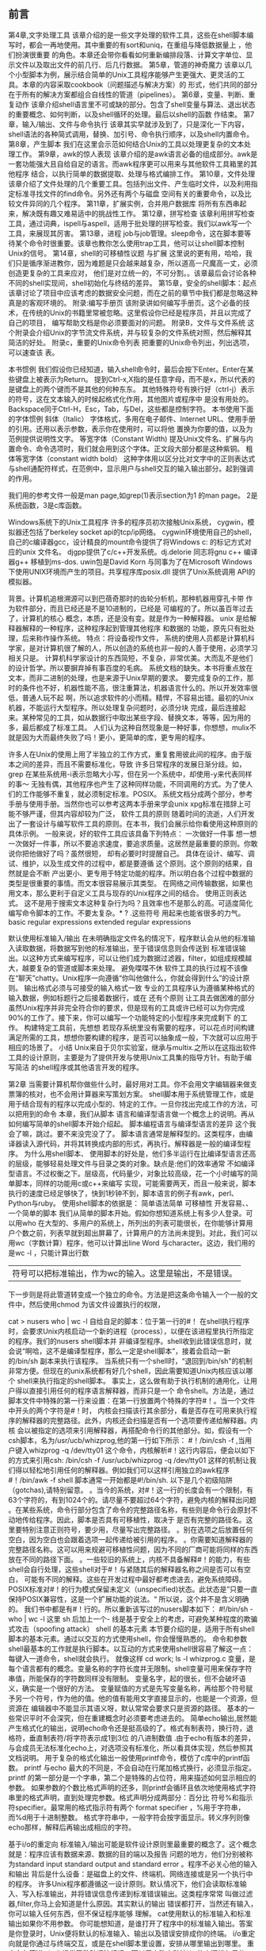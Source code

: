 ** 前言
第4章,文字处理工具
该章介绍的是一些文字处理的软件工具，这些在shell脚本编写时，都会一再地使用。其中重要的有sort和uniq，在重组与降低数据量上 ，他们扮演很重要
的角色。本章还会带你看看如何重新编排段落、计算文字单位、显示文件以及取出文件的前几行、后几行数据。
第5章，管道的神奇魔力
该章以几个小型脚本为例，展示结合简单的Unix工具程序能够产生更强大、更灵活的工具。本章的内容采取cookbook（问题描述与解决方案）的
形式，他们共同的部分在于所有的解决方案都组合自线性的管道（pipelines）。
第6章，变量、判断、重复动作
该章介绍shell语言里不可或缺的部分。包含了shell变量与算法、退出状态的重要概念、如何判断，以及shell循环的处理。最后以shell的函数
作结束。
第7章，输入/输出、文件与命令执行
该章其实早就涉及到了，只是深化一下内容，shell语法的各种简式调用，替换、加引号、命令执行顺序，以及shell内置命令。
第8章，产生脚本
我们在这里会示范如何结合Unix的工具以处理更复杂的文本处理工作。
第9章，awk的惊人表现
该章介绍的是awk语言必备的组成部分。awk是一套功能强大且自给自足的语言。而awk程序更可以用来与其他软件工具箱里的其他程序
结合，以执行简单的数据提取、处理与格式编排工作。
第10章，文件处理
该章介绍了文件处理的几个重要工具。包括列出文件、产生临时文件，以及利用指定标准寻找文件的find命令。另外还有两个与磁盘
空间有关的重要命令，以及比较文件异同的几个程序。
第11章，扩展实例，合并用户数据库
将所有东西串起来，解决既有趣又难易适中的挑战性工作。
第12章，拼写检查
该章利用拼写检查工具，通过词典，ispell与aspell，适用于批处理的拼写检查。我们以awk写一个工具，来展现其厉害。
第13章，进程
job与job管理。sleep命令，这在脚本要等待某个命令时很重要。该章也教你怎么使用trap工具，他可以让shell脚本控制Unix的信号。
第14章，shell的可移植性议题 与扩展
这里说的更有用，哈哈，我们只是循序渐进教你，因为难题是只会越来越复杂，所以道高一尺魔高一丈，必须创造更复杂的工具来应对，
他们是对立统一的，不可分割。。该章最后会讨论各种不同的shell实现间，shell初始化与终结的差异。
第15章，安全的shell脚本：起点
该章讨论了项目中应该考虑的数据安全问题，而在之前的章节中我们都是忽略这种真是的客观环境的。
附录:编写手册页
该附录讲如何编写手册页。这个必备的技术，在传统的Unix的书籍里常被忽略。这里假设你已经是程序员，并且以完成了自己的项目，
编写帮助文档是你必须要面对的问题。
附录B，文件与文件系统
这个附录会介绍Unix的字节流文件系统，并与较复杂的文件系统对照，然后解释其简洁的好处。
附录c，重要的Unix命令列表
把重要的Unix命令列出，列出选项，可以速查该 表。

本书惯例
我们假设你已经知道，输入shell命令时，最后会按下Enter。Enter在某些键盘上被表示为Return。
提到Ctrl-x,X指的是任意字母，而不是x，所以代表的是键盘上的两个键而不是其他的何种东东。
其他特殊符号有换行好（ctrl-j）表示的符号，这在文本输入的时候起格式化作用，其他图片或程序中
是没有用处的。Backspace同于Ctrl-H，Esc，Tab，与Del，这些都是控制字符。
本书使用下面的字体惯例
斜体（Italic）
字体格式，多用在电子邮件、Internet URL、使用手册的引用。还用以表示参数，表示你在使用时，可以将他
置换为你要的值，以及为范例提供说明性文字。
等宽字体（Constant Width)
提及Unix文件名、扩展与内置命令、命令选项时，我们就会用到这个字体。正文段大部分都是这种紫铜。
粗体等宽字体（constant width bold）
这种字体用以区分比对文字中的正则表达式与shell通配符样式，在范例中，显示用户与shell交互的输入输出部分。起到强调的作用。

我们用的参考文件一般是man page,如grep(1)表示section为1 的man page。
2是系统函数，3是c库函数。

Windows系统下的Unix工具程序
许多的程序员初次接触Unix系统，
cygwin，模拟器还包括了berkeley socket api的tcp/ip网络。
cygwin环境使用自己的shell，自己的c编译器gcc，设计精良的mount命令提供了将Windows c:\path 的标记方式对应的unix 文件名。
djgpp提供了c/c++开发系统。dj.delorie 同志将gnu c++ 编译器g++ 移植到ms-dos.
uwin包是David Korn 与同事为了在Microsoft Windows 下使用UNIX环境而产生的项目。共享程序库posix.dll 提供了Unix系统调用
API的模拟器。 

背景。计算机追根溯源可以到巴蓓奇那时的齿轮分析机，那种机器用穿孔卡带 作为软件部分，而且已经还是不是10进制的，已经是
可编程的了。所以虽百年过去了，计算机的核心 概念，本质，还是没有变。就是作为一种解释器。
unix 是给解释器解释的一种程序，这种程序起到管理其他程序 和数据的 功能，原先只有批处理，后来称作操作系统。
特点：将设备视作文件，
系统的使用人员都是计算机科学家，是对计算机很了解的人，所以创造的系统也非一般的人善于使用，必须学习相关只是。
计算机科学家设计的东西简短，不复杂，非常优美。大而乱不是他们的设计哲学。所以要摒弃掉有事百度的毛病。
系统文档的缺失。本书将重点放在文本，而非二进制的处理，也是来源于Unix早期的要求。
要完成复杂的工作，那时的条件也不好，机器性能不高，很注重算法，机器语言什么的。所以开发效率很低，普通人玩不起
啊，所以追求软件的小而精。精悍，不容易出错。最初的Unix机器，不能运行大型程序。所以处理复杂问题时，必须分块
完成，最后连接起来。某种常见的工具，如从数据行中取出某些字段、替换文本，等等，因为用的多，最后都成了标准工具。
人们认为这种自然现象是一种好事，你想想，mulix不就是因为大而最终失败了吗！更小，更简单的库，更专用的程序。

许多人在Unix的使用上用了半独立的工作方式，重复套用彼此间的程序。由于版本之间的差异，而且不需要标准化，导致
许多日常程序的发展日渐分歧。如，grep 在某些系统用-i表示忽略大小写，但在另一个系统中，却使用-y来代表同样的事～
无独有偶，其他程序也产生了这种同样功能，不同调用的方式。为了使人们的工作能够不重复，就必须制定标准。POSIX。
系统文档分成两个部分，参考手册与使用手册。当然你也可以参考这两本手册来学会unix
xpg标准在措辞上可能不够严谨，但其内容却较为广泛，
软件工具的原则
随着时间的流逝，人们开发出了一套设计与编写软件工具的原则。在本书，我们会展示给你看使用这种原则的具体示例。
一般来说，好的软件工具应该具备下列特点：
一次做好一件事
想一想一次做好一件事，所以不要追求速度，要追求质量。这居然是最重要的原则。你敢说你把他做好了吗？虽然很短，
却有必要时时提醒自己。
具体在设计、编写、调试、维护，以及生成文件的过程中，都是要遵循 这个原则。这个原则的结果，自然就是会不断
产出更小、更专用于特定功能的程序。所以明白各个过程中数据的类型是很重要的事情。而文本很容易展示其类型。
在网络之间传输数据，如果也用文本，那么更利于自定义工具与现存的Unix程序之间的结合。
使用正则表达式。
这不是用于搜索文本这种复杂行为吗？且效率也不是那么的高。可适度简化编写命令脚本的工作。不要太复杂。* ? .这些符号
用起来也能省很多的力气。
basic regular expressions extended regular expressions

默认使用标准输入/输出
在未明确指定文件名的情况下，程序默认会从他的标准输入读取数据，将数据写到他的标准输出，至于错误信息则会传送到
标准错误输出。以这种方式来编写程序，可以让他们成为数据过滤器，filter，如组成规模越大，越要复杂的管道或脚本来处理。
避免喋喋不休
软件工具的执行过程不该像在“聊天”chatty。Unix程序一向遵循“你叫他做什么，你就会得到什么”的设计原则。
输出格式必须与可接受的输入格式一致
专业的工具程序认为遵循某种格式的输入数据，例如标题行之后接着数据行，或在
还有个原则
让工具去做困难的部分
虽然Unix程序并非完全符合你的要求，但是现有的工具或许已经可以为你完成90%的工作了。接下来，你可以编写一个功能特定的小型程序来完成剩下
的工作。
构建特定工具前，先想想
若现存系统里没有需要的程序，可以花点时间构建满足所需的工具，想想你要构建的程序，是否可以抽象成一般，下次就可以应用于相应的场景了。
小结
Unix来自于贝尔实验室，继承与multix.之所以在这指出软件工具的设计原则，主要是为了提供开发与使用Unix工具集的指导方针。有助于编写简洁
的shell程序或其他语言开发的程序。

第2章
当需要计算机帮你做些什么时，最好用对工具。你不会用文字编辑器来做支票簿的核对，也不会用计算器来写策划方案。
shell脚本用于系统管理工作，或是用于结合现有的程序以完成小型的、特定的工作。一旦你找出完成工作的方法，可以把用到的命令
 本章，我们从脚本 语言和编译型语言做一个概念上的说明。再从如何编写简单的shell脚本开始介绍起。
脚本编程语言与编译型语言的差异
这个我会了嘛，跳过。要不来没完没了了。
脚本语言通常是解释型的。这类程序，由编译器读入源代码，并将其转换成内部的形式，再执行。解释器是一般的编译型程序。
为什么用shell脚本、
使用脚本的好处是，他们多半运行在比编译型语言还高的层级，能够轻易处理文件与目录之类的对象。缺点是:他们的效率通常
不如编译型语言。不过权衡之下。层级高，代码量少，对象比较高级，花一个小时编写的简单脚本，同样的功能用c或c++来编写
实现，可能需要两天，而且一般来说，脚本执行的速度已经足够快了，快到1秒钟不到，脚本语言的例子有awk，perl、Python与ruby。
使用shell脚本的依据是：
简单语法简单 
可移植性
开发容易、、
一个简单的脚本
我们从简单的脚本开始。假如你想知道系统上有多少人登录。可以用who
在大型的、多用户的系统上，所列出的列表可能很长，在你能够计算用户个数之前，列表早就到超出屏幕了，计算用户的方法尚未提到。对此，我们可以
用wc（字数计算）程序，他可以计算出line Word 与character。这边，我们用的是wc -l ，只能计算出行数 
| 符号可以把标准输出，作为wc的输入。这里是输出，不是错误。
下一步则是将此管道转变成一个独立的命令。方法是把这条命令输入一个一般的文件中，然后使用chmod 为该文件设置执行的权限，

cat > nusers who | wc -l
自给自足的脚本：位于第一行的#！
在shell执行程序时，会要求Unix内核启动一个新的进程（process），以便在该进程里执行所指定的程序。我们的nusers shell脚本并
非编译型程序。shell收到此错误信息时，就会说“啊哈，这不是编译型程序，那么一定是shell脚本”，接着会启动一新的/bin/sh
副本来执行该程序。
当系统只有一个shell时，“退回到/bin/sh"的机制非常方便。但现在的unix系统都有好几个shell，因此需要知道Unix内核应该以哪个
shell来执行指定的shell脚本。 事实上，这么做有助于执行机制的通用化，让用户得以直接引用任何的程序语言解释器，而非只是一个
命令shell。方法是，通过脚本文件中特殊的第一行来设置：在第一行放置两个特殊的字符#！。当一个文件中开头的两个字符是#！时，
内核会扫描该行其余部分，看是否存在可用来执行程序的解释器的完整路径。此外，内核还会扫描是否有一个选项要传递给解释器。内核
会以被指定的选项来引用解释器，再搭配命令行的其他部分。如，假设有一个csh脚本，名为/usr/ucb/whizprog,他的第一行如下所示：
#！/bin/csh -f ,当用户键入whizprog -q /dev/tty01 这个命令，内核解析#！这行内容后，便会以如下的方式来引用csh:
/bin/csh -f /usr/ucb/whizprog -q /dev/tty01
这样的机制让我们得以轻松地引用任何的解释器。例如我们可以这样引用独立的awk程序
#！/bin/awk -f
shell 脚本通常一开始都是#!/bin/sh.  以下是几个初级陷阱（gotchas),请特别留意。
。当今的系统，对#！这一行的长度会有一个限制，有63个字符的，有到1024个的。请尽量不要超过64个字符，避免内核的解释出问题
。在某些系统，命令行部分包含了命令的完整路径名称，有些则是命令行会原封不动地传给程序。因此，脚本是否具有可移植性，取决于
是否有完整的路径名。这里要特别注意正则符号，要少用，尽量写出完整路径。
。别在选项之后放置任何空白，因为空白也会跟着选项一起传递给被引用的程序。
。你需要知道解释器的完整路径名称。这可以用来规避可移植性问题，因为不同的厂商可能将同样的东西放在不同的路径下面。
。一些较旧的系统上，内核不具备解释#！的能力，有些shell会自行处理，这些shell对于#！与紧随其后的解释器名称之间是否可以有空白，
可能有不同的解释。这些在开发过程中最好都考虑进去，避免系统障碍。
POSIX标准对#！的行为模式保留未定义（unspecified)状态。此状态是”只要一直保持POSIX兼容性，这是一个扩展功能的说法。“
所以说，这个并不是含义明确的。
我们书中都是有#！行的。所以重新该写过的nusers脚本如下：
#!/bin/sh -
who | wc -l
这里 sh 后加上一个- 线是基于安全上的考虑，可避免某种程度的欺骗式攻击（spoofing attack）
shell 的基本元素
本节要介绍的是，适用于所有shell脚本的基本元素。通过以交互的方式使用shell，你会慢慢熟悉的。
命令和参数
shell最基本的工作就是执行脚本。以互动的方式来使用shell很容易了解这一点：每键入一道命令，shell就会执行。
就像这样
cd work; ls -l whizprog.c
变量，是每个语言都有的概念。变量名称的字符长度并无限制。shell变量可用来保存字符串值，所能保存的字符数同样没有限制。
变量名字，起的很长，但不会破坏语义，确实是一个很好的方法。
变量赋值的方式是先写变量名称，再给那个符号赋予另一个符号，作为他的值。他的值有能用文字直接显示的，也能是一个资源，但资源在
编辑器中不能显示其语义呀，默认常常会要求只是资源的路径。
基本的一些常识平时不会深究，但在重建概念时必须要考虑进去的。
简单echo输出,居然能产生格式化的输出，说明echo命令还是挺高级的了。格式有制表符，换行符，退格符，垂直制表符/将字符表示成1到3位
的八进制数值
.由于echo有版本的差异，与会成员无法标准化echo上，对选项没有标准化，所以看具体实现，然后参照其文档说明。
用于复杂的格式化输出一般使用printf命令，模仿了c库中的printf函数。
printf 与echo 最大的不同是，不会自动在行尾加格式换行，必须显示指定。
printf 的第一部分是一个字串，第二个是特殊的占位符，用来描述如何显示相应的参数。
如果参数的个数比格式声明的还多，则printf会循环且依次地使用格式字符串里的格式声明，直到处理完参数。格式声明分成两部分：百分比
符号%和指示符specifier。最常用的格式指示符有两个 format specifier ，%用于字符串，而%d用于十进制整数。
格式字符串中，一般字符会按字面显示。转义序列则像echo那样，解释后再输出成相应的字符。

基于i/o的重定向
标准输入/输出可能是软件设计原则里最重要的概念了。这个概念就是：程序应该有数据来源、数据的目的端以及报告
问题的地方，他们分别被称为standard input standard output and standard error 。程序不必关心他的输入和输出
背后是什么设备：是磁盘上的文件、终端机、网络连接或是另一个执行中的程序。
许多Unix程序都遵循这一设计原则。默认情况下，他们会读取标准输入、写入标准输出，并将错误信息传递到标准错误输出。这类程序常常
叫做过滤器,filter,你马上会知道是什么原因。其实默认的输出 错误都打开，当然还有输入，你可以输入任何东西，但不保证程序能够
理解。
cat使用默认的标准输入和标准输出如果你不用参数。
你可能想知道，是谁打开了程序中的标准输入输出。答案是你登录时，Unix便将默认的标准输入、输出以及错误安排成你的终端。
i/o重定向就是你通过与终端交互，或是在shell脚本里设置，安排从哪里输出到哪里。
重定向与管道
shell 提供了数种语法标记，可以用来改变默认i/o 的来源端与目的端。此处会先介绍基本用法，稍后再提供完整的说明。让我们由浅入深地
依次介绍如下：
以< 改变标准输入 program < filename|devicename 可将program 的标准输入改为filename 或devicename
以> 改变标准输出 program > file ，program的输出就不会在显示器上显示了，转到file中。
以>> 追加到文件 program >> file, 可将program 的输出附加到file 的结尾处。 
以|建立管道
因为工具一般是有关联的，上个工具产生的结果可以供下个工具使用，所以
program1 | program2 就起到这样的作用了。这么做的好处是执行速度比使用中间临时文件的程序快上十倍。


tr工具 tr [option] source-char-list replace-char-list
转换工具，常用选项
-c 取source-char-list 的反义。tr 要转换的字符，变成未列在source-char-list 中的字符。
-d 从标准输入删除source-char-list 里所列的字符，而不是转换他们。
-s 浓缩重复的字符，如果标准输入重复出现source-char-list 里所列的字符，则将其浓缩成一个。
警告 根据posix 标准，-c 处理的是二进制字节值，而-C处理的是现行locale所定义的字符。直到2005年初，仍有许多系统不支持-C选项。
使用Unix工具时，将数据想象成水管里的水。未经处理的水，将流向净水厂，经过各类过滤器的处理，最后产生适合人类饮用的水。
同样，编写脚本时，你通常已有某种输入格式定义下的原始数据，而需要处理这些数据后产生结果。处理一词表示很多意思，例如排序
加减/平均。格式化以便打印）
如果你是Unix的新手，可以把《》想象成数据的漏斗 funnels -- 数据会从大的一端进去，从小的一端出来。
如果有个过程可以让数据变少，尽量把他放在前面，这样可以减少后段程序的工作量，提高性能。
特殊文件：/dev/null 与/dev/tty
Unix提供了两个对shell编程特别有用的特殊文件。第一个是/dev/null,就是垃圾桶。 bit bucket . 
如果你需要的是程序的退出状态而非他的输出，这个功能很抽风。
例如测试一个文件是否有某数据
if grep hello filename > /dev/null
then
 dosomething
else
 dosomethingelse
fi
相对的，读取/dev/null 会立刻返回文件EOF 符。
另一个特殊文件为/dev/tty . 当程序打开此文件时，Unix会自动将他重定向到一个终端【一个实体的控制台或串行端口】,也可能是一个
通过网络与窗口登录的伪终端 这些程序必须读取人工输入时，特别有用，产生错误信息也很方便。
stty (set tty ) 用来控制终端的各种设置。-echo 用来关闭自动打印每个输入字符的功能；stty echo 用来恢复该功能。
基本命令查找
我们知道，shell 是通过$PATH 这个变量来查找命令的。$PATH 是一个冒号隔开的字符串。默认路径包含/bin /usr/bin /usr/X11R6/bin /usr/local
/bin 
如果你要执行自己的程序，可以把程序放在一个特定的文件夹下，然后在$PATH 中引入。
如果要永久实现，必须写入永久存储器，你可以写入硬盘的.profile 文件，shell启动时会用到这个文件，那么就会认识到你写的程序了。  
path 里还有空项目，表示当前路径，在行首或行尾都是一个冒号，在中间是两个，shell是按照Path 中的先后顺序先到先得的。
一般来说，你根本不能在查找路径中包含空项目，因为这会有安全上的问题。
命令行参数的具体形式下面就向你展示。
基于历史原因，当参数的数量大于9时，就必须用大括号扩起来。
第一个参数为 $1 ,$2 ,以此类推。
另外，通过特殊变量，我们还可以取得参数的数量，
如果你想知道某个用户当前使用的终端，通过变量你也可以的到，
这个程序还没达到完美，如果我没给参数，会发生什么？

简单的执行跟踪，就是调试一样。程序是调试出来的。你不知到 会犯错误有多少，要经常碰碰。
这会使得shell显示每个被执行到的命令，并在前面加上“+”：一个加号后面跟着一个空格。
就像下面这样执行程序
sh -x nusers
你可以在脚本里，用set -x 命令将执行跟踪的功能打开，用set +x 关闭此功能。
这个可以在脚本内部调试 某一程序段 。
总的来说，跟踪就是列出一行原始码，然后把原始码的结果打印出来让你比较，看结果是否和你想要的那样。

国际化和本土化
编写程序给全世界的人使用，是艰难的。整个工作通常分成两个部分：国际化(internationalization,缩写为i18）internationalization
以及localization,缩写为l10。
一般，消息的译文就放在软件附带的文本文件中，再通过gencat或msgfmt编译成紧凑的二进制文件，以利于快速查询。编译后的信息文件
会被安装到特定的系统目录树中，如/usr/share/locale 与 /usr/local/share/locale ，中 。 详情可以见setlocale(3) catgets
与gettext
各种Locale 环境变量 
lang 未设置任何lc_xxx 变量时默认所使用的值
lc_all 用来覆盖掉其他任何lc_xxx的变量的值
lc_collate  使用所指定地区的排序规则
lc_ctype 使用所指定地区的字符集
lc_messages 使用所指定地区的响应与信息。
lc_monetary 使用所指定地区的货币格式】
lc_numeric 数字格式
lc_time 日期与时间格式

一般，你可以用lc_all 来强制设置单一的locale;而LANG则用来设置默认值。大多时候，应避免为任何lc_xxx变量赋值。当你使用sort命令
可能会出现要你正确设置lc_collate 的信息，也可能在lc_all 已设置的情况下被忽略，所以这里所说的是你如果单一设置变量的值后，有
可能会应先后顺序发生冲突或不起作用。
locale 变量的名称并未标准化，一般会用ISO 639 语言代码表示。中国地域在这里表示为zh_cn。
zh 语言代码，下划线和一个国家代码 iso 3166-1 的两个大写字母，最后可能会加上一个点好、字符集编码、@符号与modifier word 修饰符。

你可以用locale -a 来列出一些例子
我们发现，在某些系统上，要提供locale的支持，可能需要用到约300MB的文件系统。

我们可以用下面这种方法来查看特种语言的帮助文档
LC_ALL=en_US ls --help
程序名称及选项名称不能翻译，这会影响程序的可移植性。
我们写的程序常常会受到locale 的影响，这要注意，特别是collation order  以及regular expression 的方括号 bracket - expression
里面的字符范围。大多unix 很难从locale 文件与工具来判定哪些排序可用，这说明国际化任务比较繁重。locale的支持仍然没有成熟。
gnu gettext 或许可用来支持shell脚本的国际化。这个高级主题我们不讨论.你可以查看相应文档来学习其中包含的内容。
脚本语言通常用于快速开发程序，shell是Unix系统中最重要、也是广为使用的脚本语言。因为他的无所不在，而且遵循POSIX标准，使
他可以用在很多相似的系统上。
第3章，查找与替换
我们说过，程序员偏好处理文本的行和列。文本型数据比二进制数据更具有灵活性，且Unix系统提供了许多相应的工具。
在本章，我们讨论编写shell脚本时常用的操作。文本的查找与替换。系统管理中命令的输入输出格式和文件名 命令名很多用的都是文本。
所以查找文本挺实用的。
正则表达式能提供功能更强大的标记法，以单个表达式匹配各种实际的文本段。本章会介绍两种不同的风格。
然后会讲怎么提取文本，怎么重排文本。

grep 来匹配文本是相当方便的，在Unix中，专业术语是匹配，而不是查找。含义是一样的。
在POSIX系统上，grep 可以在两种正则表达式风格中选择一种，或是执行简单的字符串匹配。
传统上，有三种程序可以来查找整个文件。
grep 
egrep  extended grep 这个程序使用扩展正则表达式。这是一套功能更加强大的正则表达式。
fgrep 快速grep，这个版本匹配固定字符串而非正则表达式，他使用优化的算法，所以就叫他fast嘛！ 也是唯一一个能匹配多个字符串的
程序。
posix 将三个整合成一个，行为是通过不同的参数加以控制。在POSIX标准里，fgrep 和egrep 都没有了，但在实际的系统上还是存在的。

grep 默认使用Fix 行为模式

下面我们来重点讲解正则表达式。我们查找，有时并非查找某一具体的字符，而是 查找这类字符串。所以不能用具体的字符串定死，就创造
了这个所谓的正则表达式，其实就是像转义字符一样，用一种特定的符号表示某类相关的东西。我们比较字符串中有大小写的区别，还有就是
可能数字会插入其中，还有控制字符，空格格式符等等，所以用一些特定的符号区分，那么离我们想要的东西更为接近。
grep 的使用方法是
grep [options...] pattern-spec [files ...]
时常会作为管道的第一步，以便对匹配的数据做进一步处理
主要的选项
-E 使用扩展正则表达式
-F 使用固定字符串进行匹配
-e pat-list
通常，第一个非选项的参数会指定要匹配的模式，模式以减号开头时，grep会混淆，而将他视为选项。-e 可以指定其参数的行为模式
-f pattern-file 从pat-file 中读取模式作匹配
-i 模式匹配时忽略大小写差异
-l 列出匹配模式的文件名称，而不是打印匹配的行
-q 静默地。如果模式匹配成功，则不会将匹配的东西输出，而是静静地离开。
-s 不显示错误信息，同q并用。
-v 显示不匹配的模式的行。

多于一个文件时，会在每一行前面加上文件名和冒号。
因为正则表达式是Unix工具使用和构建模型上的基础，花些时间学习，你会不断地从各个层面得到充分的回报。

特殊字符有
\
. 匹配任何单个字符，但nul除外。
* 匹配在他之前的任何数目的单个字符,他会取最多的匹配。
 abcd abcccd abccd abccd
^ 匹配紧接着的正则表达式，在行或字符串的起始处

gbcdef^geh 
abcdef^geh 
$ 匹配前面的正则表达式，在字符串或行结尾处。
[] 匹配方括号内的任一字符。
\{n,m\} 表示它前面的单个字符重新的次数

abbbbbbbc
abc
abbc
abbbc
\( \) 将\( \) 之间的模式存储在特殊的“保留空间”，最多可以将9个独立的子模式
 abc edf 
abcdefgdsgab
abab
abdcdlasabab
\n 
+ 匹配前面正则表达式的一个或多个实例
? 匹配前面的零个或一个实例
| 匹配于 | 前或后的表达式 |
abc def
acc dff

此外，可用以在匹配及排序字符串数据时，将序列里的字符视为一个独立单位。
字符集
character class[: :] 将关键字组合括起来的posix 字符集。
collating symbol 
排序符号指的是将多字符序列视为一个单位 。他使用[. 与 .] 将字符组合括起来。排序符号在系统所使用的特定locale 上各有其定义。
等价字符集 [= =] 扩住
如[[:alpha:]!]匹配任一英文字符或惊叹号；在法文French的国际化中，或者在中文的同义词中 [[=一样=]] 跟完全，相同都是同一个意思。
在这里应该是不能使用的。不知道搜索引擎能不能匹配。
对于字符集
[:alnum:]
[:alpha:]
[:digit:]
[:lower:]
[:print:]
[:punct:]标点符号
[:space:]空格符
[:upper:]控制字符
[:cntrl:]
[:graph:][:xdigit:]
以及字符集，这些是方括号表达式最后出现的组成部分。接下来，我们就要说明他们的构造方式
为了匹配需要，某些成对的字符必须视为单个字符。像这样的成对字符，当他们与语言里的单个字符比较时，都有其排序的定义方式。
例如，在。。就是词组差不多的意思。
排序是指给予成组的排序顺序的操作。就是匹配一个词汇了哇
[ab[.你好.]de]
ab 你好 de 

最后一个特殊组成部分：字符集，他表示字符的类别，例如数字，小写与大写字母、标点符号
排序元素、等价字符集以及字符集，都仅在方括号表达式的方括号内认可，对于[:alpha:]这样的表达式，只有一层的化，仅匹配 : a l p h
在方括号表达式中，所有的元字符 meta 都会失去其含义。要将]加入该集合，可以将它放在列表的最前面：[]*\.]
若你需要右方括号与减号同时在列表中，请将右方括号放在第一个字符、减号放在最后一个字符 []*\.-]

后向引用
指的是“匹配于正则表达式匹配的先前的部分”。使用后向引用的步骤有两个。第一步是将子表达式包围在\( 与 \) 里；单个模式里可
包括至多9个表达式
下一步是在同一模式之后使用\digit,digit 是介于1至9的数字，指的是“匹配于第n个先前方括号内字表达式匹配成功的字符”。

abcdcdab\ abcdeeecdab abcdddeeffcdab
\([[:alpha:]_][[:alnum:]_]*\) = \1; 匹配简易的c/c++ 赋值语句
\1 就是 第一个() 中的内容
后向引用在寻找重复字以及匹配引号时特别有用
\(["']\).*\1 匹配以单引号或双引号括起来的字，如'foo' 或"bar"

在这种方法下，就无需担心是单引号或是双引号先找到。
匹配多字符最简单的方法就是把他们一个一个列出来。

\{n,m\} 的值介于0 至RE_DUP_MAX 之间。re_dup_max是POSIX定义的符号型常数，且可以通过getconf 命令取得。
方式为 getconf RE_DUP_MAX ,在Linux 上是一个很大的数字，32767
再介绍两个meta字符就完成这个bre的介绍了。他们是 ^ 和 $ 符号，他们指的是anchor,因为他们针对的是字符串的头部和尾部进行匹配。
^$ 表示空行 
扩展文件里头时常包含空行或空白比较多
cc -E foo.c | grep -v '^$' > foo.out 删除空行

在扩展正则表达式里 [ ] \ - 都是有含义的，所以要用\ 转义
ere 里没有向后引用，在ere里，\( 与\)匹配的是字面上的括号

aaaaaaa
区间表达 时，要查找5个a 或几个a 时 ，用 a{5,10},不要加反斜杠
交替运算符 | ，可以用于匹配多个,用这个挺有用的

扩展正则表达式 \< \> 表示匹配单词
\<abc

abc helabc acbc abcdef abcefg 
虽然POSIX标准化的只有ex编辑器，但在所有商用unix 系统上，ed ex  以及vi 都支持单词匹配。
另外还有额外的gnu 正则表达式运算符

\w [[:alnum:]_]
\W  

一般来说，执行了文本查找，我们可能会进一步做替换来修改文本。此时用到的工具一般是 sed stream edtior . sed 的设计就是用来
以批处理的方式，而不是交互的方式来编辑文件。当你知道要做好几个变更。 
我们发现，在shell脚本里，sed 主要用于一些简单的文本替换，所以我们先从他开始。

基本用法，你可能常会在管道中间，用sed 的替换 s 用法 
sed 's/:.*//’ /etc/passwd | sort -u 删除重复的行

为了编辑他的输入流，将结果生成到标准输出，而非以交互式编辑器的方式来编辑文件。虽然sed 的命令很多，通常只是作为管道的一部分，
给 下一个程序做最终处理
行为模式
读取每个输入文件的每一行，加入没有文件的话，则是标准输入。以每一行来说，sed会执行每一个应用到输入行的editing command. 
结果会写到标准输出（默认状态下，或是显示地使用p 命令及-n 选项） 。 
在这里，/ 字符扮演定界符（delimiter)的角色，从而分割正则表达式与替代文本。在本例中，替代文本是空的，实际上会有效地删除匹配的文本，
在处理文件名称时，通常会以标点符号字符作为定界符，因为在文件名中/ 是有特殊含义的。
find /home/xx -type d  -print | sed 's;/home/tolstoy/;/home/lt/;'|修改名称，注意：这里使用的是分号作为定界符
sed 's/^/mkdir /' | sh -x 
上述脚本将/home/tolstoy 目录结构建立一份副本在/home/lt 下 这个脚本 使用了产生命令的手法，这是一个功能很强且很常见的技巧

替换细节
前面提到，定界符不光是/ 还可以是任何标点；对于这些特殊字符的替换，需要用到转义符。
不过这么做让人很难看懂。看下面这个替换
sed 's/\/home\/tolstoy\//\/home\/lt\//' 
sed 's|/home/tolstoy/|/home/lt|' 这个就看的清楚了
sed 's&/home/tolstoy/&/home/lt&' 这样就更清楚

sed 也知道向后引用，他也认得正则表达式。他知道从这替换匹配的文本
举个例子
echo /home/tolstoy/ | sed 's;\(/home\)/tolstoy/;\1/lt/;'
sed 将\1 替换为匹配与正则表达式的/home 部分。在这里，任何表达式都可以在括号，向后引用最多9个，不能多哦

向后引用
sed 's/\(ab\)/\1nimei\1/'
有些其他字符在替代文本里也有特殊含义。 我们已经提过需要使用反斜杠转义定界符的情况
还有 & 在替代文本的含义是，就像是代表这个匹配的不懂，并可以在后面追加字符
sed 's/hello/& world/' 'hello !'
在s 命令里以 g 结尾表示global，表示替代每个匹配。默认只会匹配第一个
如果结尾跟数字，则表示为第 数字 次出现才匹配

到目前，我们都是讲的一次替换一个，但一次替换多个也能实现。 就是使用-e 选项。 每个编辑命令使用一个 -e 
sed -e 's/foo/bar/g' -e 's/chicken/cow/g' file.xml > myfile.xml

不过，如果你有很多项目要编辑，这种形式很恐怖，将编辑命令全部放在脚本里，再搭配 -f 使用，会更好 
cat fixup.sed
s/foo/bar/g
s/chicken/cow/g
s/animal/horse/g


以后只要修改文件就好了，这是对于修复bug来挺有用的。另外，POSIX标准也允许使用分号将不同的命令隔开
sed 's/foo/bar/g; s/chicken/cow/g' myfile.xml > myfile2.xml

sed 的工作方式是对于行来说的，每次读取一行，进行操作。

sed -n '/hello/p' xx.file  这个有点像grep 的查找功能，显示匹配的一行 ，不做替换
匹配特定的行，而不是每一行都作处理，现在我们就来学习sed 的这一功能。
行编号，上面的有点笼统 ，最后一行 用 $l $p 表示
有了行编号，就可以具体到哪一行了
还可以取一个范围，也是由行编号来的，用逗号隔开。
s 是替换命令 p 是打印命令
sed '/foo/,/bar/ s/baz/quux/g' 仅替换范围内的行。这个范围并不是以行号来限定的，而是根据正文内容。挺有用的。
像ed ex 或 vi 内的冒号命令，都认识此语法。当然，在emacs的evil模式下也是认得的。
否定正则表达式
有时，将命令应用于不匹配于特定模式的每一行，也很有用。在下面的例子来说明

假如这一行没有这么一个东西，就把xx 改成yy
 /used/!s/new/used/g   将没有used 的每一行的new 改成used
sed 还可以作为head 使用
语法是 sed 3q file  打印头三行

写的灵活点就是
count=$1
sed ${count}q $2
q 要求sed马上离开，不再读取其他输入，或执行任何命令。
了解行与字符串的差异是相当重要的。大部分简易程序都是处理输入数据的行，在这些情况下，不会有内嵌的换行字符出现在将要匹配的数据中。
但字符串就不同了，他可能包括换行符，可能还有空字符。这种情况下，^ 与 $ 就无法匹配内嵌的换行字符。他们只是用来匹配字符串的开头
和结尾。也就是在这种程序语言中，工具的含义发生了微妙变化。
字段处理，一行表示一个记录。对于一行内分割字段的惯例，是用空格或制表符 空白
或用特定的定界符

使用cut 选定字段
用法如下 
cut -d : -f 1,5 /etc/passwd 取出第一段 和第五段内容
cut -c list [file...] 以字符为主，执行剪下的操作。list为字符编号或一段范围的列表，以逗号隔开 如 1,2,5-10,34 剪下字符
cut -f list [-d delim] [file...] field 剪下字段

join 连接
join [options ...] file1 file2
以共同的一个键值，将已存储文件内的记录加以结合
-1 field1
-2 field2 标明要结合的字段，-1 field1指从file1中取出field1,-2 field2 是指从file2 中取出field2，字段编号自1开始，而非0
-o file.field 输出file中的field 字段。
-t separator 
使用separator 作为输入字段分割字符，而非使用空白。

这个有点难 
现在讲到重点了，awk工具
本节，我们介绍awk 的基本概念，随后，你看到这样的 单命令行程序 （one-liners) 就会比较了解了。
模式与操作
awk ‘program ' [file...]
awk 读取命令行上所指定的各个文件，一次读取一行，在针对每一行，应用命令。awk 基本架构为
pattern {action}
pattern 可以是任何表达式，但在单命令行程序里，他通常是由斜括号扩起来的 ege。action 为awk语句 
对于每条记录